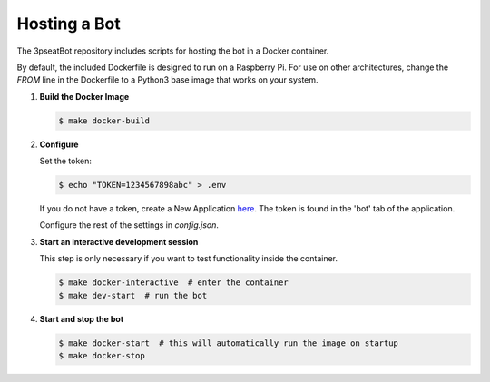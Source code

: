 Hosting a Bot
=============

The 3pseatBot repository includes scripts for hosting the bot in a Docker container.

By default, the included Dockerfile is designed to run on a Raspberry Pi. For use on other architectures, change the `FROM` line in the Dockerfile to a Python3 base image that works on your system.

1. **Build the Docker Image**
   
   .. code-block:: bash

      $ make docker-build

2. **Configure**

   Set the token:

   .. code-block:: bash

      $ echo "TOKEN=1234567898abc" > .env

   If you do not have a token, create a New Application `here <https://discord.com/developers/applications/>`_. The token is found in the 'bot' tab of the application.

   Configure the rest of the settings in `config.json`.

3. **Start an interactive development session**

   This step is only necessary if you want to test functionality inside the container.

   .. code-block:: bash

      $ make docker-interactive  # enter the container
      $ make dev-start  # run the bot

4. **Start and stop the bot**
   
   .. code-block:: bash

      $ make docker-start  # this will automatically run the image on startup
      $ make docker-stop